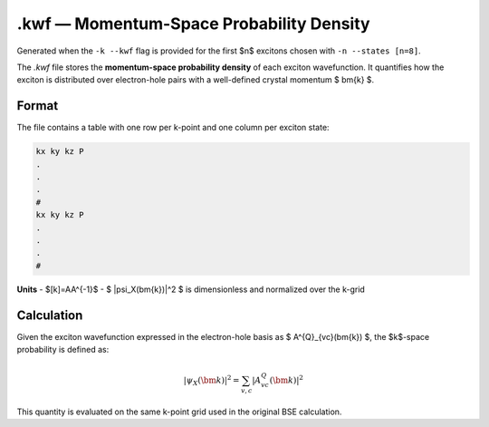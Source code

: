 ======================================
.kwf — Momentum-Space Probability Density
======================================

Generated when the ``-k --kwf`` flag is provided for the first $n$ excitons chosen with ``-n --states [n=8]``.

The `.kwf` file stores the **momentum-space probability density** of each exciton wavefunction. It quantifies how the exciton is distributed over electron-hole pairs with a well-defined crystal momentum $ \bm{k} $.

Format
=======

The file contains a table with one row per k-point and one column per exciton state:

.. code-block:: text

   kx ky kz P
   .
   .
   .
   #
   kx ky kz P
   .
   .
   .
   #

**Units**
- $[k]=\AA^{-1}$
- $ |\psi_X(\bm{k})|^2 $ is dimensionless and normalized over the k-grid

Calculation
========================

Given the exciton wavefunction expressed in the electron-hole basis as $ A^{Q}_{vc}(\bm{k}) $, the $k$-space probability is defined as:

.. math::

   |\psi_{X}(\bm{k})|^2 = \sum_{v,c} \left| A^{Q}_{vc}(\bm{k}) \right|^2

This quantity is evaluated on the same k-point grid used in the original BSE calculation.